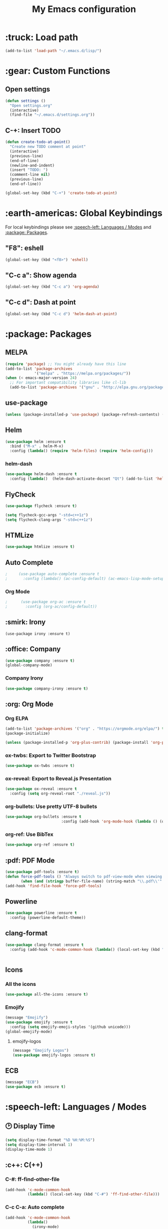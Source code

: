 #+TITLE: My Emacs configuration

# TODO: Maybe integrate this?

* :truck: Load path
  #+BEGIN_SRC emacs-lisp
    (add-to-list 'load-path "~/.emacs.d/lisp/")
  #+END_SRC
* :gear: Custom Functions
** Open settings   
   #+BEGIN_SRC emacs-lisp
   (defun settings ()
     "Open settings.org"
     (interactive)
     (find-file "~/.emacs.d/settings.org"))
   #+END_SRC
** C-+: Insert TODO
   #+BEGIN_SRC emacs-lisp
   (defun create-todo-at-point()
     "Create new TODO comment at point"
     (interactive)
     (previous-line)
     (end-of-line)
     (newline-and-indent)
     (insert "TODO: ")
     (comment-line nil)
     (previous-line)
     (end-of-line))

   (global-set-key (kbd "C-+") 'create-todo-at-point)
   #+END_SRC
* :earth-americas: Global Keybindings
  For local keybindings please see [[:speech-left: Languages / Modes]] and [[:package: Packages]].
** "F8": eshell   
   #+BEGIN_SRC emacs-lisp
     (global-set-key (kbd "<f8>") 'eshell)
   #+END_SRC
** "C-c a": Show agenda
    #+BEGIN_SRC emacs-lisp
      (global-set-key (kbd "C-c a") 'org-agenda)
    #+END_SRC
** "C-c d": Dash at point
   #+BEGIN_SRC emacs-lisp
     (global-set-key (kbd "C-c d") 'helm-dash-at-point)
   #+END_SRC
* :package: Packages
** MELPA
   #+BEGIN_SRC emacs-lisp
     (require 'package) ;; You might already have this line
     (add-to-list 'package-archives
                  '("melpa" . "https://melpa.org/packages/"))
     (when (< emacs-major-version 24)
       ;; For important compatibility libraries like cl-lib
       (add-to-list 'package-archives '("gnu" . "http://elpa.gnu.org/packages/")))
   #+END_SRC
** use-package
   #+BEGIN_SRC emacs-lisp
     (unless (package-installed-p 'use-package) (package-refresh-contents) (package-install 'use-package t))
   #+END_SRC
** Helm
   #+BEGIN_SRC emacs-lisp
     (use-package helm :ensure t
       :bind ("M-x" . helm-M-x)
       :config (lambda() (require 'helm-files) (require 'helm-config)))
   #+END_SRC
*** helm-dash
    #+BEGIN_SRC emacs-lisp
      (use-package helm-dash :ensure t
        :config (lambda()  (helm-dash-activate-docset "Qt") (add-to-list 'helm-dash-common-docsets "Qt")))
    #+END_SRC
** FlyCheck
   #+BEGIN_SRC emacs-lisp
     (use-package flycheck :ensure t)

     (setq flycheck-gcc-args "-std=c++1z")
     (setq flycheck-clang-args "-std=c++1z")
   #+END_SRC
** HTMLize
    #+BEGIN_SRC emacs-lisp
      (use-package htmlize :ensure t)
    #+END_SRC
** Auto Complete
   #+BEGIN_SRC emacs-lisp
;     (use-package auto-complete :ensure t
;       :config (lambda() (ac-config-default) (ac-emacs-lisp-mode-setup) (auto-complete-mode)))
   #+END_SRC
*** Org Mode
    #+BEGIN_SRC emacs-lisp
;      (use-package org-ac :ensure t
;        :config (org-ac/config-default))
    #+END_SRC
    #+END_SRC
** :smirk: Irony
  #+BEGIN_SRC elisp
      (use-package irony :ensure t)
  #+END_SRC
** :office: Company
   #+BEGIN_SRC emacs-lisp
     (use-package company :ensure t)
     (global-company-mode)
   #+END_SRC
*** Company Irony
    #+BEGIN_SRC emacs-lisp
      (use-package company-irony :ensure t)
    #+END_SRC
** :org: Org Mode
*** Org ELPA
    #+BEGIN_SRC emacs-lisp
      (add-to-list 'package-archives '("org" . "https://orgmode.org/elpa/") t)
      (package-initialize)

      (unless (package-installed-p 'org-plus-contrib) (package-install 'org-plus-contrib t))
    #+END_SRC
*** ox-twbs: Export to Twitter Bootstrap
    #+BEGIN_SRC emacs-lisp
      (use-package ox-twbs :ensure t)
    #+END_SRC
*** ox-reveal: Export to Reveal.js Presentation
    #+BEGIN_SRC emacs-lisp
      (use-package ox-reveal :ensure t
        :config (setq org-reveal-root "./reveal.js"))
    #+END_SRC
*** org-bullets: Use pretty UTF-8 bullets
    #+BEGIN_SRC emacs-lisp
      (use-package org-bullets :ensure t
                               :config (add-hook 'org-mode-hook (lambda () (org-bullets-mode 1))))
    #+END_SRC
*** org-ref: Use BibTex
    #+BEGIN_SRC emacs-lisp
      (use-package org-ref :ensure t)
    #+END_SRC
** :pdf: PDF Mode
   #+BEGIN_SRC emacs-lisp
     (use-package pdf-tools :ensure t)
     (defun force-pdf-tools () "Always switch to pdf-view-mode when viewing .pdf files"
            (when (and (stringp buffer-file-name) (string-match "\\.pdf\\'" buffer-file-name)) (pdf-view-mode)))
     (add-hook 'find-file-hook 'force-pdf-tools)
   #+END_SRC
** Powerline
   #+BEGIN_SRC emacs-lisp
     (use-package powerline :ensure t
       :config (powerline-default-theme))
   #+END_SRC
** clang-format
   #+BEGIN_SRC emacs-lisp
     (use-package clang-format :ensure t
       :config (add-hook 'c-mode-common-hook (lambda() (local-set-key (kbd "C-c i") 'clang-format-region)
                                                                               (local-set-key (kbd "C-c u") 'clang-format-buffer))))
   #+END_SRC
** Icons
*** All the icons
    #+BEGIN_SRC emacs-lisp
      (use-package all-the-icons :ensure t)
    #+END_SRC
*** Emojify
    #+BEGIN_SRC emacs-lisp
      (message "Emojify")
      (use-package emojify :ensure t
        :config (setq emojify-emoji-styles '(github unicode)))
      (global-emojify-mode)
    #+END_SRC
**** emojify-logos
     #+BEGIN_SRC emacs-lisp
      (message "Emojify Logos")
      (use-package emojify-logos :ensure t)
     #+END_SRC
** ECB
   #+BEGIN_SRC emacs-lisp
     (message "ECB")
     (use-package ecb :ensure t)
   #+END_SRC
* :speech-left: Languages / Modes
** 🕑 Display Time   
   #+BEGIN_SRC emacs-lisp
     (setq display-time-format "%D %H:%M:%S")
     (setq display-time-interval 1)
     (display-time-mode 1)
   #+END_SRC
** :c++: C(++)
*** C-#: ff-find-other-file
#+BEGIN_SRC emacs-lisp
  (add-hook 'c-mode-common-hook
            (lambda() (local-set-key (kbd "C-#") 'ff-find-other-file)))
#+END_SRC
*** C-c C-a: Auto complete
#+BEGIN_SRC emacs-lisp
    (add-hook 'c-mode-common-hook
              (lambda() 
                (irony-mode) 
                (local-set-key (kbd "C-c C-a") 'company-irony)))
#+END_SRC
*** Style: Linux
    #+BEGIN_SRC emacs-lisp
      (setq c-default-style "linux")
    #+END_SRC
*** Tab width
    #+BEGIN_SRC emacs-lisp
      (setq c-basic-offset 4)
    #+END_SRC
** :latex: Latex
*** Compile document in background
    #+BEGIN_SRC emacs-lisp
      (add-hook 'latex-mode-hook
                (lambda() (local-set-key (kbd "<f6>")
                                         (lambda() (interactive)
                                           (save-buffer)
                                           (save-window-excursion
                                             (shell-command 
                                            (format "pdflatex %s" buffer-file-name)
                                            (get-buffer-create "*PDFLaTeX Output*"))
                                           )
                                           ))))
    #+END_SRC
** :perl: Perl
*** Default to cperl-mode
    #+BEGIN_SRC emacs-lisp
      (defalias 'perl-mode 'cperl-mode)
    #+END_SRC
*** Don't indent braces
  #+BEGIN_SRC emacs-lisp
    (setq cperl-brace-offset -2)
  #+END_SRC
*** Tab width
    #+BEGIN_SRC emacs-lisp
      (setq cperl-indent-level 4)
    #+END_SRC
*** Electric mode 
    #+BEGIN_SRC emacs-lisp
      (setq cperl-electric-parens t)
    #+END_SRC
*** Enable FlyCheck
    #+BEGIN_SRC emacs-lisp
    (add-hook 'cperl-mode-hook 'flycheck-mode)
    #+END_SRC
** :pdf: PDF
*** Auto revert
    #+BEGIN_SRC emacs-lisp
      (setq auto-revert-interval 1)
      (add-hook 'pdf-view-mode-hook
                (lambda() (auto-revert-mode)))
    #+END_SRC
** :org: Org Mode
*** Fontify source code
    #+BEGIN_SRC emacs-lisp
      (setq org-src-fontify-natively t)
    #+END_SRC
*** Indent source code natively
    #+BEGIN_SRC emacs-lisp
      (setq org-src-tab-acts-natively t)
    #+END_SRC
*** Highlight LaTeX
    #+BEGIN_SRC emacs-lisp
            (setq org-highlight-latex-and-related '(latex script entities))
            (setq org-latex-listings t)
            (add-to-list 'org-latex-packages-alist '("" "listings"))
            (add-to-list 'org-latex-packages-alist '("" "color"))
    #+END_SRC
*** ox-latex: Syntax highlighting
    #+BEGIN_SRC emacs-lisp
      ;; Include the latex-exporter
      (require 'ox-latex)
      ;; Add minted to the defaults packages to include when exporting.
      (add-to-list 'org-latex-packages-alist '("" "minted"))
      ;; Tell the latex export to use the minted package for source
      ;; code coloration.
      (setq org-latex-listings 'minted)
      ;; Let the exporter use the -shell-escape option to let latex
      ;; execute external programs.
      ;; This obviously and can be dangerous to activate!
      (setq org-latex-pdf-process (list
         "latexmk -pdflatex='pdflatex -shell-escape -interaction nonstopmode' -pdf -f  %f"))
    #+END_SRC

*** Add obsolete method redirect
    #+BEGIN_SRC emacs-lisp
      (define-obsolete-function-alias 'org-define-error 'define-error)
    #+END_SRC

*** Babel: Add gnuplot support
    #+BEGIN_SRC emacs-lisp
      (org-babel-do-load-languages
       'org-babel-load-languages
       '((gnuplot . t)))
    #+END_SRC
* :left-right-arrow: Tabs
  For language specific tab widths, see [[:speech-left: Languages / Modes]].
** Default width
   #+BEGIN_SRC emacs-lisp
     (setq tab-width 4)
   #+END_SRC
** Spaces
   #+BEGIN_SRC emacs-lisp
     (setq-default indent-tabs-mode nil)
   #+END_SRC
* :rocket: Emacsclient
#+BEGIN_SRC emacs-lisp
(server-start)
#+END_SRC
* :art: Theme
** Theme: Solarized Dark
  #+BEGIN_SRC emacs-lisp
    (use-package solarized-theme :ensure t :config
      (add-hook 'before-make-frame-hook (lambda() (load-theme 'solarized-dark t))))

    (load-theme 'solarized-dark t)
    (set-face-underline 'org-block-begin-line nil)
    (set-face-attribute 'org-block-end-line nil :overline nil)
    (set-face-attribute 'org-level-1 nil :height 175)
  #+END_SRC
** Hide menu and toolbar
  #+BEGIN_SRC emacs-lisp
    (menu-bar-mode 0)
    (tool-bar-mode 0)
  #+END_SRC
* :stopwatch: Load Speed
  #+BEGIN_SRC emacs-lisp
    (message "Took %s" (emacs-uptime))
  #+END_SRC
